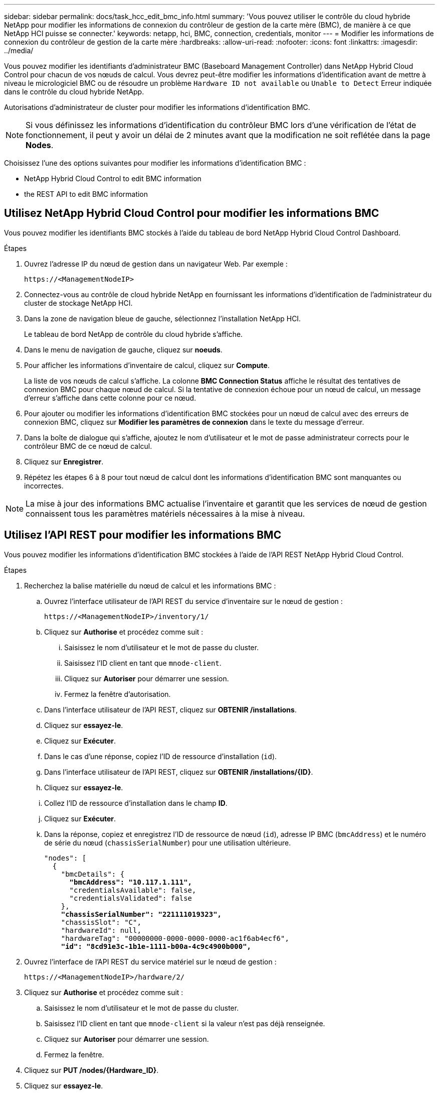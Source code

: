 ---
sidebar: sidebar 
permalink: docs/task_hcc_edit_bmc_info.html 
summary: 'Vous pouvez utiliser le contrôle du cloud hybride NetApp pour modifier les informations de connexion du contrôleur de gestion de la carte mère (BMC), de manière à ce que NetApp HCI puisse se connecter.' 
keywords: netapp, hci, BMC, connection, credentials, monitor 
---
= Modifier les informations de connexion du contrôleur de gestion de la carte mère
:hardbreaks:
:allow-uri-read: 
:nofooter: 
:icons: font
:linkattrs: 
:imagesdir: ../media/


[role="lead"]
Vous pouvez modifier les identifiants d'administrateur BMC (Baseboard Management Controller) dans NetApp Hybrid Cloud Control pour chacun de vos nœuds de calcul. Vous devrez peut-être modifier les informations d'identification avant de mettre à niveau le micrologiciel BMC ou de résoudre un problème `Hardware ID not available` ou `Unable to Detect` Erreur indiquée dans le contrôle du cloud hybride NetApp.

Autorisations d'administrateur de cluster pour modifier les informations d'identification BMC.


NOTE: Si vous définissez les informations d'identification du contrôleur BMC lors d'une vérification de l'état de fonctionnement, il peut y avoir un délai de 2 minutes avant que la modification ne soit reflétée dans la page *Nodes*.

Choisissez l'une des options suivantes pour modifier les informations d'identification BMC :

*  NetApp Hybrid Cloud Control to edit BMC information
*  the REST API to edit BMC information




== Utilisez NetApp Hybrid Cloud Control pour modifier les informations BMC

Vous pouvez modifier les identifiants BMC stockés à l'aide du tableau de bord NetApp Hybrid Cloud Control Dashboard.

.Étapes
. Ouvrez l'adresse IP du nœud de gestion dans un navigateur Web. Par exemple :
+
[listing]
----
https://<ManagementNodeIP>
----
. Connectez-vous au contrôle de cloud hybride NetApp en fournissant les informations d'identification de l'administrateur du cluster de stockage NetApp HCI.
. Dans la zone de navigation bleue de gauche, sélectionnez l'installation NetApp HCI.
+
Le tableau de bord NetApp de contrôle du cloud hybride s'affiche.

. Dans le menu de navigation de gauche, cliquez sur *noeuds*.
. Pour afficher les informations d'inventaire de calcul, cliquez sur *Compute*.
+
La liste de vos nœuds de calcul s'affiche. La colonne *BMC Connection Status* affiche le résultat des tentatives de connexion BMC pour chaque nœud de calcul. Si la tentative de connexion échoue pour un nœud de calcul, un message d'erreur s'affiche dans cette colonne pour ce nœud.

. Pour ajouter ou modifier les informations d'identification BMC stockées pour un nœud de calcul avec des erreurs de connexion BMC, cliquez sur *Modifier les paramètres de connexion* dans le texte du message d'erreur.
. Dans la boîte de dialogue qui s'affiche, ajoutez le nom d'utilisateur et le mot de passe administrateur corrects pour le contrôleur BMC de ce nœud de calcul.
. Cliquez sur *Enregistrer*.
. Répétez les étapes 6 à 8 pour tout nœud de calcul dont les informations d'identification BMC sont manquantes ou incorrectes.



NOTE: La mise à jour des informations BMC actualise l'inventaire et garantit que les services de nœud de gestion connaissent tous les paramètres matériels nécessaires à la mise à niveau.



== Utilisez l'API REST pour modifier les informations BMC

Vous pouvez modifier les informations d'identification BMC stockées à l'aide de l'API REST NetApp Hybrid Cloud Control.

.Étapes
. Recherchez la balise matérielle du nœud de calcul et les informations BMC :
+
.. Ouvrez l'interface utilisateur de l'API REST du service d'inventaire sur le nœud de gestion :
+
[listing]
----
https://<ManagementNodeIP>/inventory/1/
----
.. Cliquez sur *Authorise* et procédez comme suit :
+
... Saisissez le nom d'utilisateur et le mot de passe du cluster.
... Saisissez l'ID client en tant que `mnode-client`.
... Cliquez sur *Autoriser* pour démarrer une session.
... Fermez la fenêtre d'autorisation.


.. Dans l'interface utilisateur de l'API REST, cliquez sur *OBTENIR /installations*.
.. Cliquez sur *essayez-le*.
.. Cliquez sur *Exécuter*.
.. Dans le cas d'une réponse, copiez l'ID de ressource d'installation (`id`).
.. Dans l'interface utilisateur de l'API REST, cliquez sur *OBTENIR /installations/{ID}*.
.. Cliquez sur *essayez-le*.
.. Collez l'ID de ressource d'installation dans le champ *ID*.
.. Cliquez sur *Exécuter*.
.. Dans la réponse, copiez et enregistrez l'ID de ressource de nœud (`id`), adresse IP BMC (`bmcAddress`) et le numéro de série du nœud (`chassisSerialNumber`) pour une utilisation ultérieure.
+
[listing, subs="+quotes"]
----
"nodes": [
  {
    "bmcDetails": {
      *"bmcAddress": "10.117.1.111",*
      "credentialsAvailable": false,
      "credentialsValidated": false
    },
    *"chassisSerialNumber": "221111019323",*
    "chassisSlot": "C",
    "hardwareId": null,
    "hardwareTag": "00000000-0000-0000-0000-ac1f6ab4ecf6",
    *"id": "8cd91e3c-1b1e-1111-b00a-4c9c4900b000",*
----


. Ouvrez l'interface de l'API REST du service matériel sur le nœud de gestion :
+
[listing]
----
https://<ManagementNodeIP>/hardware/2/
----
. Cliquez sur *Authorise* et procédez comme suit :
+
.. Saisissez le nom d'utilisateur et le mot de passe du cluster.
.. Saisissez l'ID client en tant que `mnode-client` si la valeur n'est pas déjà renseignée.
.. Cliquez sur *Autoriser* pour démarrer une session.
.. Fermez la fenêtre.


. Cliquez sur *PUT /nodes/{Hardware_ID}*.
. Cliquez sur *essayez-le*.
. Entrez l'ID de noeud que vous avez enregistré précédemment dans `hardware_id` paramètre.
. Saisir les informations suivantes dans la charge utile :
+
|===
| Paramètre | Description 


| `assetId` | ID du document d'installation (`id`) que vous avez enregistré à l'étape 1(f). 


| `bmcIp` | Adresse IP du contrôleur BMC (`bmcAddress`) que vous avez enregistré à l'étape 1(k). 


| `bmcPassword` | Mot de passe mis à jour pour se connecter au contrôleur BMC. 


| `bmcUsername` | Nom d'utilisateur mis à jour pour se connecter au contrôleur BMC. 


| `serialNumber` | Numéro de série du châssis du matériel. 
|===
+
Exemple de charge utile :

+
[listing]
----
{
  "assetId": "7bb41e3c-2e9c-2151-b00a-8a9b49c0b0fe",
  "bmcIp": "10.117.1.111",
  "bmcPassword": "mypassword1",
  "bmcUsername": "admin1",
  "serialNumber": "221111019323"
}
----
. Cliquez sur *Exécuter* pour mettre à jour les informations d'identification BMC. Un résultat réussi renvoie une réponse similaire à ce qui suit :
+
[listing]
----
{
  "credentialid": "33333333-cccc-3333-cccc-333333333333",
  "host_name": "hci-host",
  "id": "8cd91e3c-1b1e-1111-b00a-4c9c4900b000",
  "ip": "1.1.1.1",
  "parent": "abcd01y3-ab30-1ccc-11ee-11f123zx7d1b",
  "type": "BMC"
}
----


[discrete]
== Trouvez plus d'informations

* https://kb.netapp.com/Advice_and_Troubleshooting/Hybrid_Cloud_Infrastructure/NetApp_HCI/Known_issues_and_workarounds_for_Compute_Node_upgrades["Problèmes connus et solutions de contournement pour les mises à niveau des nœuds de calcul"^]
* https://docs.netapp.com/us-en/vcp/index.html["Plug-in NetApp Element pour vCenter Server"^]
* https://www.netapp.com/hybrid-cloud/hci-documentation/["Page Ressources NetApp HCI"^]

